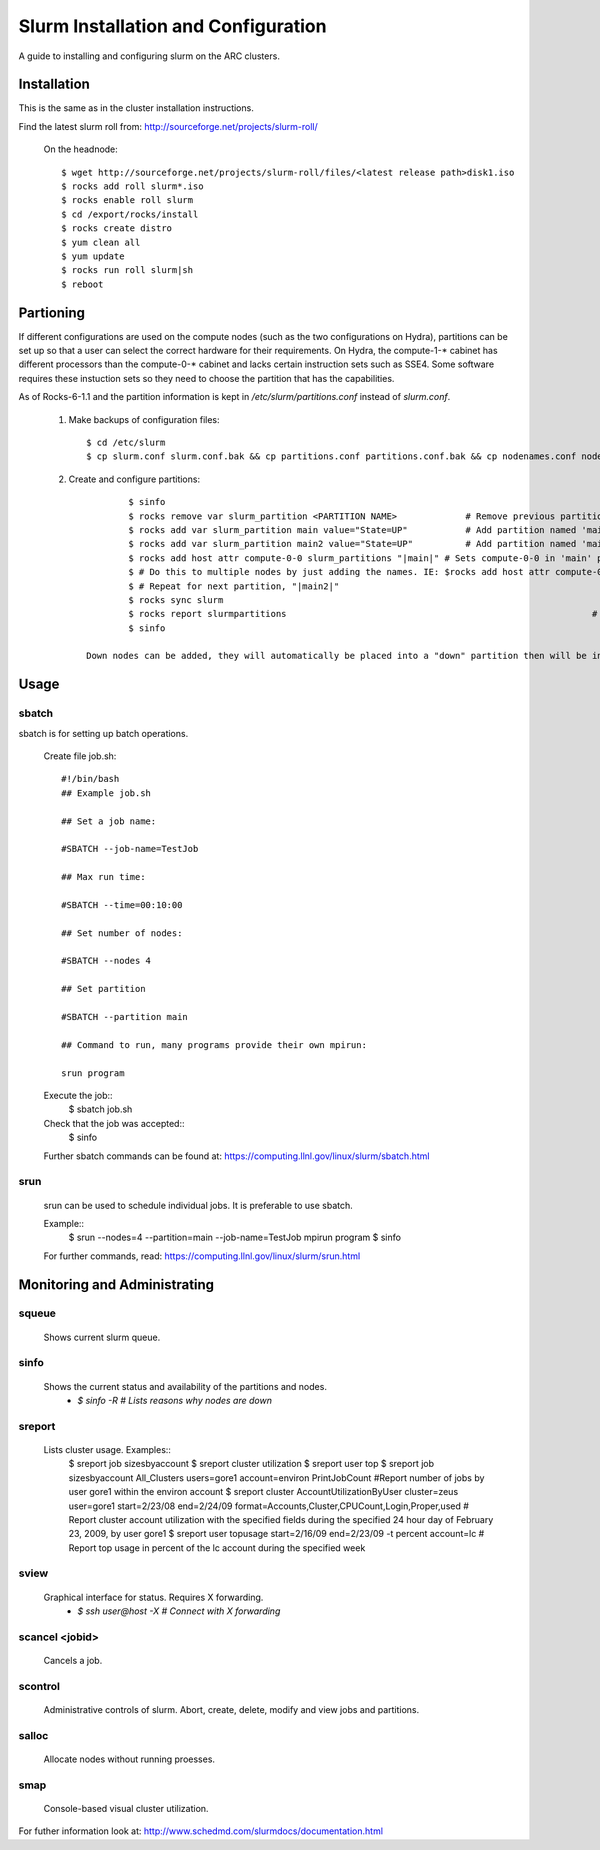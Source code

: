 Slurm Installation and Configuration
====================================

A guide to installing and configuring slurm on the ARC clusters.

Installation
************
This is the same as in the cluster installation instructions.

Find the latest slurm roll from: http://sourceforge.net/projects/slurm-roll/

	On the headnode::

		$ wget http://sourceforge.net/projects/slurm-roll/files/<latest release path>disk1.iso
		$ rocks add roll slurm*.iso
		$ rocks enable roll slurm
		$ cd /export/rocks/install
		$ rocks create distro
		$ yum clean all 
		$ yum update
		$ rocks run roll slurm|sh 
		$ reboot

Partioning
**********

If different configurations are used on the compute nodes (such as the two configurations on Hydra), partitions can be set up so that a user can select the correct hardware for their requirements. On Hydra, the compute-1-* cabinet has different processors than the compute-0-* cabinet and lacks certain instruction sets such as SSE4. Some software requires these instuction sets so they need to choose the partition that has the capabilities.

As of Rocks-6-1.1 and the partition information is kept in `/etc/slurm/partitions.conf` instead of `slurm.conf`. 

	1. Make backups of configuration files::

		$ cd /etc/slurm
		$ cp slurm.conf slurm.conf.bak && cp partitions.conf partitions.conf.bak && cp nodenames.conf nodenames.conf.bak

	2. Create and configure partitions::

			$ sinfo 													# Find name of current partitions.
			$ rocks remove var slurm_partition <PARTITION NAME> 		# Remove previous partitions
			$ rocks add var slurm_partition main value="State=UP"		# Add partition named 'main'
			$ rocks add var slurm_partition main2 value="State=UP"		# Add partition named 'main2'
			$ rocks add host attr compute-0-0 slurm_partitions "|main|" # Sets compute-0-0 in 'main' partition
			$ # Do this to multiple nodes by just adding the names. IE: $rocks add host attr compute-0-1 compute-0-2 ... slurm_partitions "|main|"
			$ # Repeat for next partition, "|main2|"
			$ rocks sync slurm 											# Syncs the cluster for the new configuration.
			$ rocks report slurmpartitions								# Check the partition configuration.
			$ sinfo														# Shows the state of the partitions.

		Down nodes can be added, they will automatically be placed into a "down" partition then will be in the assigned partition once they are restored.


Usage
*****
sbatch
``````
sbatch is for setting up batch operations. 

	Create file job.sh::

		#!/bin/bash
		## Example job.sh

		## Set a job name:

		#SBATCH --job-name=TestJob

		## Max run time:

		#SBATCH --time=00:10:00

		## Set number of nodes:

		#SBATCH --nodes 4

		## Set partition

		#SBATCH --partition main

		## Command to run, many programs provide their own mpirun:

		srun program

	Execute the job::
		$ sbatch job.sh

	Check that the job was accepted::
		$ sinfo

	Further sbatch commands can be found at: https://computing.llnl.gov/linux/slurm/sbatch.html

srun
````
	srun can be used to schedule individual jobs. It is preferable to use sbatch.

	Example::
		$ srun --nodes=4 --partition=main --job-name=TestJob mpirun program
		$ sinfo

	For further commands, read: https://computing.llnl.gov/linux/slurm/srun.html

Monitoring and Administrating
*****************************

squeue
``````
	Shows current slurm queue.

sinfo
`````
	Shows the current status and availability of the partitions and nodes.
		- `$ sinfo -R # Lists reasons why nodes are down`

sreport
```````
	Lists cluster usage. Examples::
		$ sreport job sizesbyaccount
		$ sreport cluster utilization
		$ sreport user top
		$ sreport job sizesbyaccount All_Clusters users=gore1 account=environ PrintJobCount 	 #Report number of jobs by user gore1 within the environ account
		$ sreport cluster AccountUtilizationByUser cluster=zeus user=gore1 start=2/23/08 end=2/24/09 format=Accounts,Cluster,CPUCount,Login,Proper,used 	# Report cluster account utilization with the specified fields during the specified 24 hour day of February 23, 2009, by user gore1
		$ sreport user topusage start=2/16/09 end=2/23/09 -t percent account=lc 	# Report top usage in percent of the lc account during the specified week

sview
`````

	Graphical interface for status. Requires X forwarding.
		- `$ ssh user@host -X	# Connect with X forwarding` 

scancel <jobid>
```````````````

	Cancels a job.

scontrol
````````

	Administrative controls of slurm. Abort, create, delete, modify and view jobs and partitions.

salloc
``````
	
	Allocate nodes without running proesses.

smap
````

	Console-based visual cluster utilization.




For futher information look at: http://www.schedmd.com/slurmdocs/documentation.html